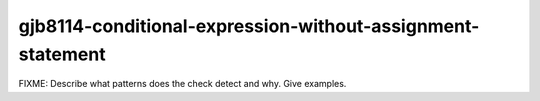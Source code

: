 .. title:: clang-tidy - gjb8114-conditional-expression-without-assignment-statement

gjb8114-conditional-expression-without-assignment-statement
===========================================================

FIXME: Describe what patterns does the check detect and why. Give examples.
